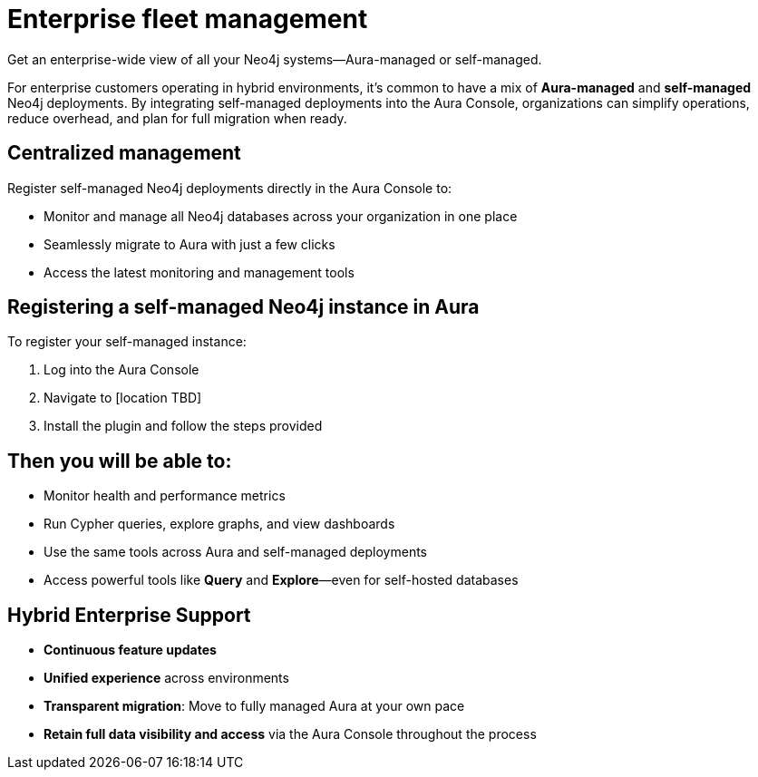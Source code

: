 = Enterprise fleet management
Get an enterprise-wide view of all your Neo4j systems—Aura-managed or self-managed.

For enterprise customers operating in hybrid environments, it’s common to have a mix of *Aura-managed* and *self-managed* Neo4j deployments. By integrating self-managed deployments into the Aura Console, organizations can simplify operations, reduce overhead, and plan for full migration when ready.

== *Centralized management*
Register self-managed Neo4j deployments directly in the Aura Console to:

* Monitor and manage all Neo4j databases across your organization in one place
* Seamlessly migrate to Aura with just a few clicks
* Access the latest monitoring and management tools

== Registering a self-managed Neo4j instance in Aura

To register your self-managed instance:

. Log into the Aura Console
. Navigate to [location TBD]
. Install the plugin and follow the steps provided

== Then you will be able to:

* Monitor health and performance metrics
* Run Cypher queries, explore graphs, and view dashboards
* Use the same tools across Aura and self-managed deployments
* Access powerful tools like *Query* and *Explore*—even for self-hosted databases

== Hybrid Enterprise Support

* *Continuous feature updates*
* *Unified experience* across environments
* *Transparent migration*: Move to fully managed Aura at your own pace
* *Retain full data visibility and access* via the Aura Console throughout the process
